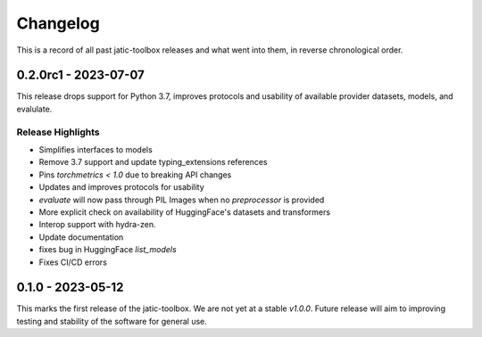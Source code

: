 .. meta::
   :description: The changelog for jatic-toolbox, including what's new.

=========
Changelog
=========

This is a record of all past jatic-toolbox releases and what went into them, in reverse 
chronological order.

.. _v0.2.0rc:

---------------------
0.2.0rc1 - 2023-07-07
---------------------

This release drops support for Python 3.7, improves protocols and usability of available provider datasets, models, and evalulate.


Release Highlights
------------------
- Simplifies interfaces to models
- Remove 3.7 support and update typing_extensions references
- Pins `torchmetrics < 1.0` due to breaking API changes
- Updates and improves protocols for usability
- `evaluate` will now pass through PIL Images when no `preprocessor` is provided
- More explicit check on availability of HuggingFace's datasets and transformers
- Interop support with hydra-zen.
- Update documentation
- fixes bug in HuggingFace `list_models`
- Fixes CI/CD errors



.. _v0.1.0:

---------------------
0.1.0 - 2023-05-12
---------------------

This marks the first release of the jatic-toolbox.  We are not yet at a stable `v1.0.0`.  Future release will aim to improving testing and stability of the software for general use.

